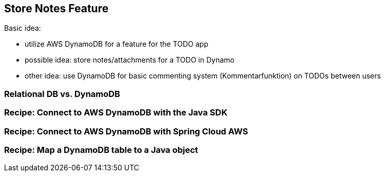 [[store-notes-feature]]
== Store Notes Feature

Basic idea:

- utilize AWS DynamoDB for a feature for the TODO app
- possible idea: store notes/attachments for a TODO in Dynamo
- other idea: use DynamoDB for basic commenting system (Kommentarfunktion) on TODOs between users

=== Relational DB vs. DynamoDB

=== Recipe: Connect to AWS DynamoDB with the Java SDK


=== Recipe: Connect to AWS DynamoDB with Spring Cloud AWS


=== Recipe: Map a DynamoDB table to a Java object
